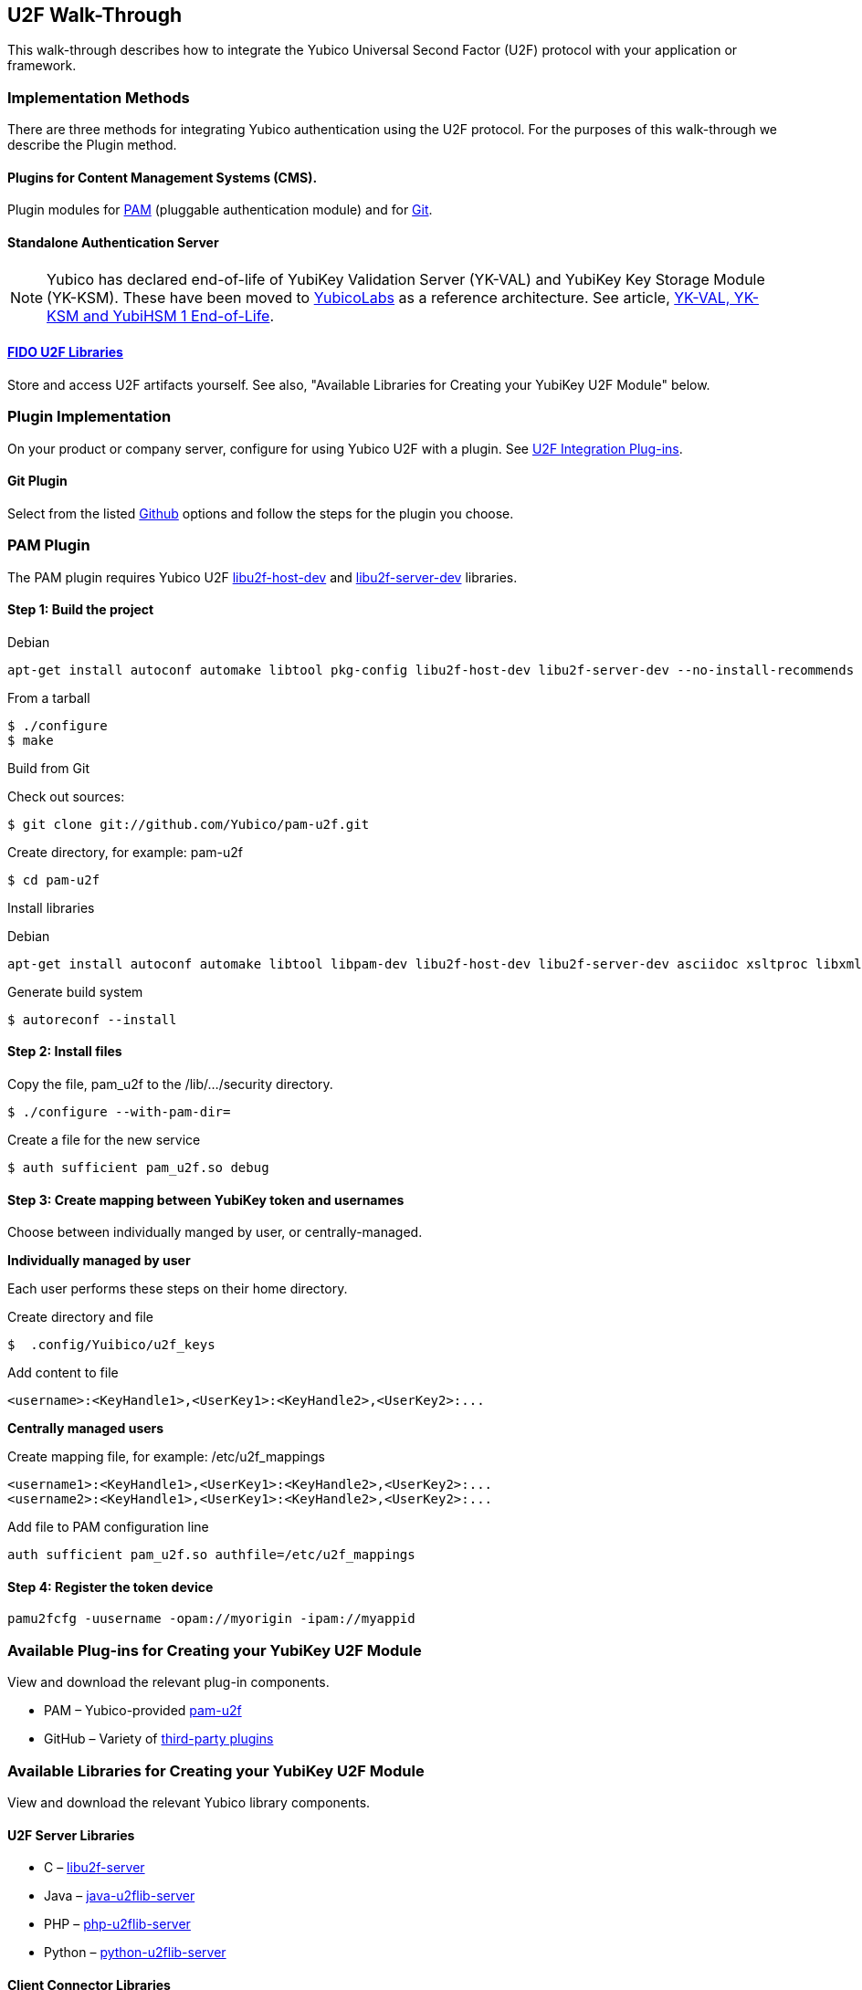 == U2F Walk-Through
This walk-through describes how to integrate the Yubico Universal Second Factor (U2F) protocol with your application or framework.


=== Implementation Methods

There are three methods for integrating Yubico authentication using the U2F protocol. For the purposes of this walk-through we describe the Plugin method.


==== Plugins for Content Management Systems (CMS).
Plugin modules for link:../pam-u2f/[PAM] (pluggable authentication module) and for link:https://github.com/search?q=u2f[Git].


==== Standalone Authentication Server
[NOTE]
==============
Yubico has declared end-of-life of YubiKey Validation Server (YK-VAL) and YubiKey Key Storage Module (YK-KSM). These have been moved to link://github.com/YubicoLabs/yubikey-ksm[YubicoLabs] as a reference architecture. See article, link:/support.yubico.com/hc/en-us/articles/360021227000[YK-VAL, YK-KSM and YubiHSM 1 End-of-Life].
==============


==== link:../Software_Projects/FIDO_U2F/[FIDO U2F Libraries]
Store and access U2F artifacts yourself. See also, "Available Libraries for Creating your YubiKey U2F Module" below.


=== Plugin Implementation
On your product or company server, configure for using Yubico U2F with a plugin. See link:../Software_Projects/FIDO_U2F/U2F_Integration_Plug-ins/[U2F Integration Plug-ins].


==== Git Plugin
Select from the listed link:https://github.com/search?q=u2f[Github] options and follow the steps for the plugin you choose.


=== PAM Plugin
The PAM plugin requires Yubico U2F link:https://developers.yubico.com/libu2f-host[libu2f-host-dev] and link:https://developers.yubico.com/libu2f-server[libu2f-server-dev] libraries.

==== Step 1: Build the project
Debian
....
apt-get install autoconf automake libtool pkg-config libu2f-host-dev libu2f-server-dev --no-install-recommends
....

From a tarball
....
$ ./configure
$ make
....

Build from Git

Check out sources:
....
$ git clone git://github.com/Yubico/pam-u2f.git
....

Create directory, for example: pam-u2f
....
$ cd pam-u2f
....

Install libraries

Debian
....
apt-get install autoconf automake libtool libpam-dev libu2f-host-dev libu2f-server-dev asciidoc xsltproc libxml2-utils docbook-xml --no-install-recommends
....

Generate build system
....
$ autoreconf --install
....


==== Step 2: Install files
Copy the file, pam_u2f to the /lib/.../security directory.
....
$ ./configure --with-pam-dir=
....

Create a file for the new service
....
$ auth sufficient pam_u2f.so debug
....


==== Step 3: Create mapping between YubiKey token and usernames
Choose between individually manged by user, or centrally-managed.

**Individually managed by user**

Each user performs these steps on their home directory.

Create directory and file
....
$  .config/Yuibico/u2f_keys
....

Add content to file
....
<username>:<KeyHandle1>,<UserKey1>:<KeyHandle2>,<UserKey2>:...
....

**Centrally managed users**

Create mapping file, for example: /etc/u2f_mappings
....
<username1>:<KeyHandle1>,<UserKey1>:<KeyHandle2>,<UserKey2>:...
<username2>:<KeyHandle1>,<UserKey1>:<KeyHandle2>,<UserKey2>:...
....

Add file to PAM configuration line
....
auth sufficient pam_u2f.so authfile=/etc/u2f_mappings
....


==== Step 4: Register the token device

....
pamu2fcfg -uusername -opam://myorigin -ipam://myappid
....


=== Available Plug-ins for Creating your YubiKey U2F Module

View and download the relevant plug-in components.

* PAM – Yubico-provided link:https://developers.yubico.com/pam-u2f/[pam-u2f]
* GitHub – Variety of link:https://github.com/search?q=u2f[third-party plugins]


=== Available Libraries for Creating your YubiKey U2F Module

View and download the relevant Yubico library components.


==== U2F Server Libraries

* C –  link:https://developers.yubico.com/libu2f-server/[libu2f-server]
* Java – link:https://developers.yubico.com/java-u2flib-server/[java-u2flib-server]
* PHP –  link:https://developers.yubico.com/php-u2flib-server/[php-u2flib-server]
* Python – link:https://developers.yubico.com/python-u2flib-server/[python-u2flib-server]


==== Client Connector Libraries

* Python – link:https://developers.yubico.com/u2fval-client-python/[u2fval-client-python]
* PHP – link:https://developers.yubico.com/u2fval-client-php/[u2fval-client-php]


==== Host Libraries

* Python –  link:https://developers.yubico.com/python-u2flib-host/[python-u2flib-host]
* C – link:https://developers.yubico.com/libu2f-host/[libu2f-host]


=== Attestation and Metadata
All Yubico devices attestation certificates are signed by the Yubico link:https://developers.yubico.com/U2F/yubico-u2f-ca-certs.txt[root CA].

Yubico devices provide additional link:https://developers.yubico.com/U2F/yubico-metadata.json[device information] in the mapping attestation certificate. This is used by several of the link:https://developers.yubico.com/Software_Projects/FIDO_U2F/U2F_Server_Libraries/[U2F server libraries]. See link:https://developers.yubico.com/U2F/Attestation_and_Metadata/[Attestation and metadata].


=== App ID
Specify the Facet ID, that is the platform-specific identifier (URI) for your application, where the Facet is how an application is implemented on a platform, such as Android app or Web app.

* Single-facet app

Example
....
https://example.com
....

* Multi-facet app

Include all facets in an HTTPS resolvable file.

Example
....
https://example.com/app-id.json
....

Sample JSON file
....
{ "trustedFacets" : [{
"version": { "major": 1, "minor" : 0 },
"ids": [
"https://login.example.com",
"https://secure.example.com",
"android:apk-key-hash:585215fd5153209a7e246f53286035838a0be227"
]
}]
}
....


=== Module Validation
Submit your module to YubiKey OTP Validation Server, link:https://developers.yubico.com/yubikey-val/[https:developers.yubico.com/yubikey-val].
